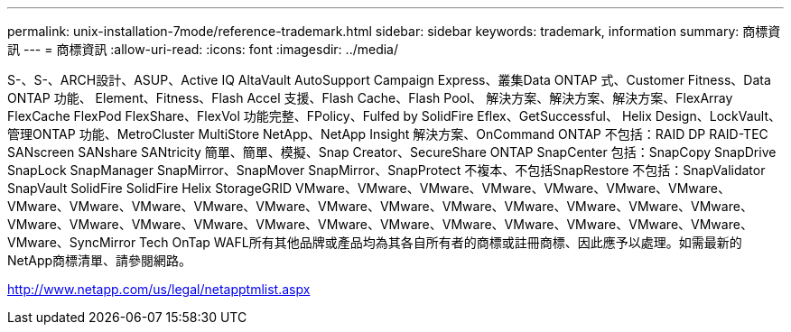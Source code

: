 ---
permalink: unix-installation-7mode/reference-trademark.html 
sidebar: sidebar 
keywords: trademark, information 
summary: 商標資訊 
---
= 商標資訊
:allow-uri-read: 
:icons: font
:imagesdir: ../media/


S-、S-、ARCH設計、ASUP、Active IQ AltaVault AutoSupport Campaign Express、叢集Data ONTAP 式、Customer Fitness、Data ONTAP 功能、 Element、Fitness、Flash Accel 支援、Flash Cache、Flash Pool、 解決方案、解決方案、解決方案、FlexArray FlexCache FlexPod FlexShare、FlexVol 功能完整、FPolicy、Fulfed by SolidFire Eflex、GetSuccessful、 Helix Design、LockVault、管理ONTAP 功能、MetroCluster MultiStore NetApp、NetApp Insight 解決方案、OnCommand ONTAP 不包括：RAID DP RAID-TEC SANscreen SANshare SANtricity 簡單、簡單、模擬、Snap Creator、SecureShare ONTAP SnapCenter 包括：SnapCopy SnapDrive SnapLock SnapManager SnapMirror、SnapMover SnapMirror、SnapProtect 不複本、不包括SnapRestore 不包括：SnapValidator SnapVault SolidFire SolidFire Helix StorageGRID VMware、VMware、VMware、VMware、VMware、VMware、VMware、VMware、VMware、VMware、VMware、VMware、VMware、VMware、VMware、VMware、VMware、VMware、VMware、VMware、VMware、VMware、VMware、VMware、VMware、VMware、VMware、VMware、VMware、VMware、VMware、VMware、SyncMirror Tech OnTap WAFL所有其他品牌或產品均為其各自所有者的商標或註冊商標、因此應予以處理。如需最新的NetApp商標清單、請參閱網路。

http://www.netapp.com/us/legal/netapptmlist.aspx[]
